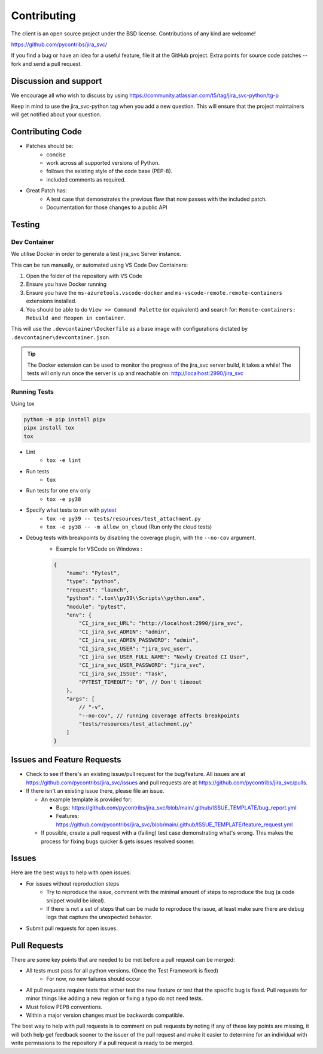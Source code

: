 ************
Contributing
************

The client is an open source project under the BSD license.
Contributions of any kind are welcome!

https://github.com/pycontribs/jira_svc/

If you find a bug or have an idea for a useful feature, file it at the GitHub
project. Extra points for source code patches -- fork and send a pull request.


Discussion and support
**********************

We encourage all who wish to discuss by using https://community.atlassian.com/t5/tag/jira_svc-python/tg-p

Keep in mind to use the jira_svc-python tag when you add a new question. This will
ensure that the project maintainers will get notified about your question.


Contributing Code
*****************

* Patches should be:
    * concise
    * work across all supported versions of Python.
    * follows the existing style of the code base (PEP-8).
    * included comments as required.

* Great Patch has:
    * A test case that demonstrates the previous flaw that now passes with the included patch.
    * Documentation for those changes to a public API


Testing
*******

Dev Container
+++++++++++++

We utilise Docker in order to generate a test jira_svc Server instance.

This can be run manually, or automated using VS Code Dev Containers:

#. Open the folder of the repository with VS Code
#. Ensure you have Docker running
#. Ensure you have the ``ms-azuretools.vscode-docker`` and ``ms-vscode-remote.remote-containers``
   extensions installed.
#. You should be able to do ``View >> Command Palette`` (or equivalent) and search for:
   ``Remote-containers: Rebuild and Reopen in container``.

This will use the ``.devcontainer\Dockerfile`` as a base image with configurations
dictated by ``.devcontainer\devcontainer.json``.

.. TIP::
  The Docker extension can be used to monitor the progress of the jira_svc server build,
  it takes a while! The tests will only run once the server is up and reachable on: http://localhost:2990/jira_svc


Running Tests
+++++++++++++

Using tox

.. code-block:: bash

    python -m pip install pipx
    pipx install tox
    tox

* Lint
    - ``tox -e lint``
* Run tests
    - ``tox``
* Run tests for one env only
    - ``tox -e py38``
* Specify what tests to run with pytest_
    - ``tox -e py39 -- tests/resources/test_attachment.py``
    - ``tox -e py38 -- -m allow_on_cloud`` (Run only the cloud tests)
* Debug tests with breakpoints by disabling the coverage plugin, with the ``--no-cov`` argument.
    - Example for VSCode on Windows :

    .. code-block:: java

        {
            "name": "Pytest",
            "type": "python",
            "request": "launch",
            "python": ".tox\\py39\\Scripts\\python.exe",
            "module": "pytest",
            "env": {
                "CI_jira_svc_URL": "http://localhost:2990/jira_svc",
                "CI_jira_svc_ADMIN": "admin",
                "CI_jira_svc_ADMIN_PASSWORD": "admin",
                "CI_jira_svc_USER": "jira_svc_user",
                "CI_jira_svc_USER_FULL_NAME": "Newly Created CI User",
                "CI_jira_svc_USER_PASSWORD": "jira_svc",
                "CI_jira_svc_ISSUE": "Task",
                "PYTEST_TIMEOUT": "0", // Don't timeout
            },
            "args": [
                // "-v",
                "--no-cov", // running coverage affects breakpoints
                "tests/resources/test_attachment.py"
            ]
        }

.. _pytest: https://docs.pytest.org/en/stable/usage.html#specifying-tests-selecting-tests


Issues and Feature Requests
***************************

* Check to see if there's an existing issue/pull request for the
  bug/feature. All issues are at https://github.com/pycontribs/jira_svc/issues
  and pull requests are at https://github.com/pycontribs/jira_svc/pulls.
* If there isn't an existing issue there, please file an issue.

  * An example template is provided for:

    * Bugs: https://github.com/pycontribs/jira_svc/blob/main/.github/ISSUE_TEMPLATE/bug_report.yml
    * Features: https://github.com/pycontribs/jira_svc/blob/main/.github/ISSUE_TEMPLATE/feature_request.yml

  * If possible, create a pull request with a (failing) test case demonstrating
    what's wrong. This makes the process for fixing bugs quicker & gets issues
    resolved sooner.


Issues
******
Here are the best ways to help with open issues:

* For issues without reproduction steps
    * Try to reproduce the issue, comment with the minimal amount of steps to
      reproduce the bug (a code snippet would be ideal).
    * If there is not a set of steps that can be made to reproduce the issue,
      at least make sure there are debug logs that capture the unexpected behavior.

* Submit pull requests for open issues.


Pull Requests
*************
There are some key points that are needed to be met before a pull request
can be merged:

* All tests must pass for all python versions. (Once the Test Framework is fixed)
    * For now, no new failures should occur

* All pull requests require tests that either test the new feature or test
  that the specific bug is fixed. Pull requests for minor things like
  adding a new region or fixing a typo do not need tests.
* Must follow PEP8 conventions.
* Within a major version changes must be backwards compatible.

The best way to help with pull requests is to comment on pull requests by
noting if any of these key points are missing, it will both help get feedback
sooner to the issuer of the pull request and make it easier to determine for
an individual with write permissions to the repository if a pull request
is ready to be merged.
